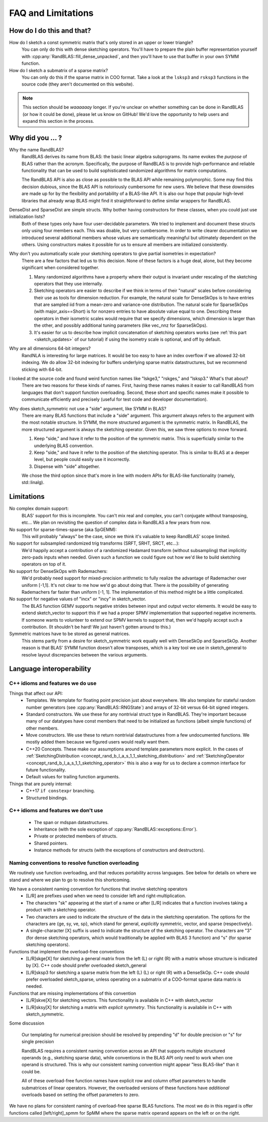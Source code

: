 FAQ and Limitations
==============================



How do I do this and that?
--------------------------

How do I sketch a const symmetric matrix that's only stored in an upper or lower triangle?
  You can only do this with dense sketching operators.
  You'll have to prepare the plain buffer representation yourself with 
  :cpp:any:`RandBLAS::fill_dense_unpacked`,
  and then you'll have to use that buffer in your own SYMM function.

How do I sketch a submatrix of a sparse matrix?
  You can only do this if the sparse matrix in COO format.
  Take a look at the ``lsksp3`` and ``rsksp3`` functions in the source code (they aren't documented on this website).


.. note::

  This section should be *waaaaaay* longer. If you're unclear on whether something
  can be done in RandBLAS (or how it could be done), please let us know on GitHub! 
  We'd love the opportunity to help users and expand this section in the process.


Why did you ... ?
-----------------

Why the name RandBLAS?
  RandBLAS derives its name from BLAS: the basic linear algebra subprograms. Its name evokes the *purpose* of BLAS rather 
  than the acronym. Specifically, the purpose of RandBLAS is to provide high-performance and reliable functionality that 
  can be used to build sophisticated randomized algorithms for matrix computations.
  
  The RandBLAS API is also as close as possible to the BLAS API while remaining polymorphic. Some may find this
  decision dubious, since the BLAS API is notoriously cumbersome for new users. We believe that these downsides
  are made up for by the flexibility and portability of a BLAS-like API. It is also our hope that popular high-level
  libraries that already wrap BLAS might find it straightforward to define similar wrappers for RandBLAS.

DenseDist and SparseDist are simple structs. Why bother having constructors for these classes, when you could just use initialization lists?
  Both of these types only have four user-decidable parameters.
  We tried to implement and document these structs only using four members each.
  This was doable, but very cumbersome.
  In order to write clearer documentation we introduced several additional members whose values are semantically meaningful
  but ultimately dependent on the others.
  Using constructors makes it possible for us to ensure all members are initialized consistently.

Why don't you automatically scale your sketching operators to give partial isometries in expectation?
  There are a few factors that led us to this decision. None of these factors is a huge deal, alone, but they become significant when considered together.

  1. Many randomized algorithms have a property where their output is invariant under rescaling of the sketching operators that they use internally.
  2. Sketching operators are easier to describe if we think in terms of their "natural" scales before considering their use as tools for dimension reduction.
     For example, the natural scale for DenseSkOps is to have entries that are sampled iid from a mean-zero and variance-one distribution.
     The natural scale for SparseSkOps (with major_axis==Short) is for nonzero entries to have absolute value equal to one.
     Describing these operators in their isometric scales would require that we specify dimensions, which dimension is larger than the other,
     and possibly additional tuning parameters (like vec_nnz for SparseSkOps).
  3. It's easier for us to describe how implicit concatenation of sketching operators works (see :ref:`this part <sketch_updates>` of our tutorial)
     if using the isometry scale is optional, and off by default.

Why are all dimensions 64-bit integers?
  RandNLA is interesting for large matrices. It would be too easy to have an index overflow if we allowed 32-bit indexing.
  We do allow 32-bit indexing for buffers underlying sparse matrix datastructures, but we recommend sticking with 64-bit.

I looked at the source code and found weird function names like "lskge3," "rskges," and "lsksp3." What's that about?
  There are two reasons for these kinds of names.
  First, having these names makes it easier to call RandBLAS from languages that don't support function overloading.
  Second, these short and specific names make it possible to communicate efficiently and precisely (useful for test code and developer documentation). 

Why does sketch_symmetric not use a "side" argument, like SYMM in BLAS?
  There are many BLAS functions that include a "side" argument. This argument always refers to the argument with the most notable structure.
  In SYMM, the more structured argument is the symmetric matrix.
  In RandBLAS, the more structured argument is always the sketching operator. Given this, we saw three options to move forward.

  1. Keep "side," and have it refer to the position of the symmetric matrix. This is superficially similar to the underlying BLAS convention.
  2. Keep "side," and have it refer to the position of the sketching operator. This is similar to BLAS at a deeper level, but people could
     easily use it incorrectly.
  3. Dispense with "side" altogether.

  We chose the third option since that's more in line with modern APIs for BLAS-like functionality (namely, std::linalg).


Limitations
-----------

No complex domain support:
  BLAS' support for this is incomplete. You can't mix real and complex, you can't conjugate without transposing, etc… 
  We plan on revisiting the question of complex data in RandBLAS a few years from now.

No support for sparse-times-sparse (aka SpGEMM):
  This will probably "always" be the case, since we think it's valuable to keep RandBLAS' scope limited.

No support for subsampled randomized trig transforms (SRFT, SRHT, SRCT, etc...):
  We'd happily accept a contribution of a randomized Hadamard transform (without subsampling)
  that implicitly zero-pads inputs when needed. Given such a function we could figure out 
  how we'd like to build sketching operators on top of it.

No support for DenseSkOps with Rademachers:
  We'd probably need support for mixed-precision arithmetic to fully realize the advantage of
  Rademacher over uniform [-1,1]. It's not clear to me how we'd go about doing that. There 
  *is* the possibility of generating Rademachers far faster than uniform [-1, 1]. The implementation
  of this method might be a little complicated. 

No support for negative values of "incx" or "incy" in sketch_vector.
  The BLAS function GEMV supports negative strides between input and output vector elements.
  It would be easy to extend sketch_vector to support this if we had a proper
  SPMV implementation that supported negative increments. If someone wants to volunteer 
  to extend our SPMV kernels to support that, then we'd happily accept such a contribution.
  (It shouldn't be hard! We just haven't gotten around to this.)

Symmetric matrices have to be stored as general matrices.
  This stems partly from a desire for sketch_symmetric work equally well with DenseSkOp and SparseSkOp.
  Another reason is that BLAS' SYMM function doesn't allow transposes, which is a key tool we use
  in sketch_general to resolve layout discrepancies between the various arguments.


Language interoperability
-------------------------

C++ idioms and features we do use
~~~~~~~~~~~~~~~~~~~~~~~~~~~~~~~~~

Things that affect our API:
 * Templates. We template for floating point precision just about everywhere.
   We also template for stateful random number generators (see :cpp:any:`RandBLAS::RNGState`)
   and arrays of 32-bit versus 64-bit signed integers.
 * Standard constructors. We use these for any nontrivial struct type in RandBLAS. They're important
   because many of our datatypes have const members that need to be initialized as functions (albeit
   simple functions) of other members.
 * Move constructors. We use these to return nontrivial datastructures from a few undocumented functions.
   We mostly added them because we figured users would really want them.
 * C++20 Concepts. These make our assumptions around template parameters more explicit.
   In the cases of :ref:`SketchingDistribution <concept_rand_b_l_a_s_1_1_sketching_distribution>` and
   :ref:`SketchingOperator <concept_rand_b_l_a_s_1_1_sketching_operator>` this is also a way
   for us to declare a common interface for future functionality.
 * Default values for trailing function arguments.

Things that are purely internal:
 * C++17 ``if constexpr`` branching.
 * Structured bindings. 


C++ idioms and features we don't use
~~~~~~~~~~~~~~~~~~~~~~~~~~~~~~~~~~~~
 * The span or mdspan datastructures.
 * Inheritance (with the sole exception of :cpp:any:`RandBLAS::exceptions::Error`).
 * Private or protected members of structs.
 * Shared pointers.
 * Instance methods for structs (with the exceptions of constructors and destructors).


Naming conventions to resolve function overloading
~~~~~~~~~~~~~~~~~~~~~~~~~~~~~~~~~~~~~~~~~~~~~~~~~~

We routinely use function overloading, and that reduces portability across languages.
See below for details on where we stand and where we plan to go to resolve this shortcoming.

We have a consistent naming convention for functions that involve sketching operators
 * [L/R] are prefixes used when we need to consider left and right-multiplication.
 * The characters "sk" appearing at the start of a name or after [L/R] indicates that a function involves taking a product with a sketching operator.
 * Two characters are used to indicate the structure of the data in the sketching operatation.
   The options for the characters are {ge, sy, ve, sp}, which stand for general, *explicitly* symmetric, vector, and sparse (respectively).
 * A single-character [X] suffix is used to indicate the structure of the sketching operator. The characters are "3" (for dense sketching
   operators, which would traditionally be applied with BLAS 3 function) and "s" (for sparse sketching operators).

Functions that implement the overload-free conventions
 * [L/R]skge[X] for sketching a general matrix from the left (L) or right (R) with a matrix whose structure is indicated by [X].
   C++ code should prefer overloaded sketch_general
 * [L/R]sksp3 for sketching a sparse matrix from the left (L) (L) or right (R) with a DenseSkOp.
   C++ code should prefer overloaded sketch_sparse, unless operating on a submatrix of a COO-format sparse data matrix is needed.

Functions that are missing implementations of this convention
 * [L/R]skve[X] for sketching vectors. This functionality is availabile in C++ with sketch_vector
 * [L/R]sksy[X] for sketching a matrix with *explicit symmetry*. This functionality is availabile in C++ with sketch_symmetric.

Some discussion

  Our templating for numerical precision should be resolved by prepending "d" for double precision or "s" for single precision

  RandBLAS requires a consistent naming convention across an API that supports multiple structured operands (e.g., sketching sparse data),
  while conventions in the BLAS API only need to work when one operand is structured.
  This is why our consistent naming convention might appear "less BLAS-like" than it could be.

  All of these overload-free function names have explicit row and column offset parameters to handle submatrices of linear operators.
  However, the overloaded versions of these functions have *additional* overloads based on setting the offset parameters to zero.

We have no plans for consistent naming of overload-free sparse BLAS functions. The most we do in this regard is offer functions
called [left/right]_spmm for SpMM where the sparse matrix operand appears on the left or on the right.

